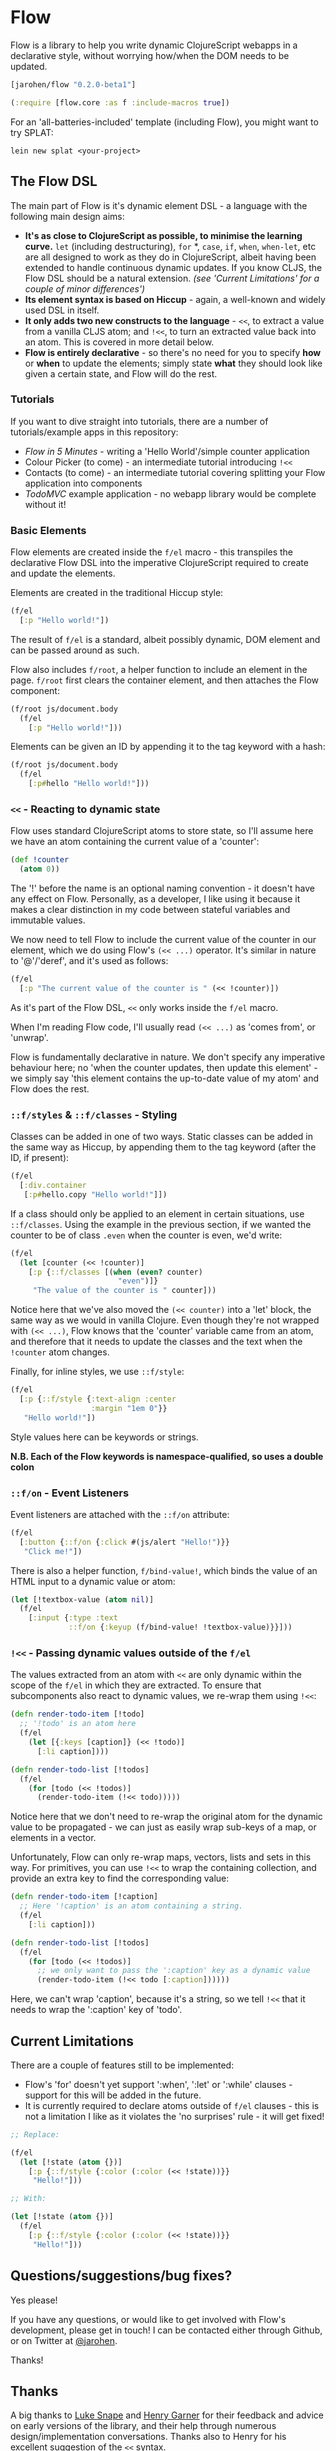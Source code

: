 * Flow

Flow is a library to help you write dynamic ClojureScript webapps in a
declarative style, without worrying how/when the DOM needs to be
updated.

#+BEGIN_SRC clojure
  [jarohen/flow "0.2.0-beta1"]

  (:require [flow.core :as f :include-macros true]) 
#+END_SRC

For an 'all-batteries-included' template (including Flow), you might
want to try SPLAT:

#+BEGIN_SRC shell
  lein new splat <your-project>
#+END_SRC

** The Flow DSL

The main part of Flow is it's dynamic element DSL - a language with
the following main design aims:

- *It's as close to ClojureScript as possible, to minimise the
  learning curve.* =let= (including destructuring), =for= *, =case=,
  =if=, =when=, =when-let=, etc are all designed to work as they do in
  ClojureScript, albeit having been extended to handle continuous
  dynamic updates. If you know CLJS, the Flow DSL should be a natural
  extension. /(see 'Current Limitations' for a couple of minor
  differences')/
- *Its element syntax is based on Hiccup* - again, a well-known and
  widely used DSL in itself.
- *It only adds two new constructs to the language* - =<<=, to extract
  a value from a vanilla CLJS atom; and =!<<=, to turn an extracted
  value back into an atom. This is covered in more detail below.
- *Flow is entirely declarative* - so there's no need for you to
  specify *how* or *when* to update the elements; simply state *what*
  they should look like given a certain state, and Flow will do the
  rest.

*** Tutorials

If you want to dive straight into tutorials, there are a number of
tutorials/example apps in this repository:

- [[samples/counter][Flow in 5 Minutes]] - writing a 'Hello World'/simple counter
  application
- Colour Picker (to come) - an intermediate tutorial introducing =!<<=
- Contacts (to come) - an intermediate tutorial covering splitting
  your Flow application into components
- [[samples/todomvc][TodoMVC]] example application - no webapp library would be complete
  without it!

*** Basic Elements

Flow elements are created inside the =f/el= macro - this transpiles
the declarative Flow DSL into the imperative ClojureScript required to
create and update the elements.

Elements are created in the traditional Hiccup style:

#+BEGIN_SRC clojure
  (f/el
    [:p "Hello world!"])
#+END_SRC

The result of =f/el= is a standard, albeit possibly dynamic, DOM
element and can be passed around as such.

Flow also includes =f/root=, a helper function to include an element
in the page. =f/root= first clears the container element, and then
attaches the Flow component:

#+BEGIN_SRC clojure
  (f/root js/document.body
    (f/el
      [:p "Hello world!"]))
#+END_SRC

Elements can be given an ID by appending it to the tag keyword with a
hash:

#+BEGIN_SRC clojure
  (f/root js/document.body
    (f/el
      [:p#hello "Hello world!"]))
#+END_SRC

*** =<<= - Reacting to dynamic state

Flow uses standard ClojureScript atoms to store state, so I'll assume
here we have an atom containing the current value of a 'counter':

#+BEGIN_SRC clojure
  (def !counter
    (atom 0))
#+END_SRC

The '!' before the name is an optional naming convention - it doesn't
have any effect on Flow. Personally, as a developer, I like using it
because it makes a clear distinction in my code between stateful
variables and immutable values.

We now need to tell Flow to include the current value of the counter
in our element, which we do using Flow's =(<< ...)= operator. It's
similar in nature to '@'/'deref', and it's used as follows:

#+BEGIN_SRC clojure
  (f/el
    [:p "The current value of the counter is " (<< !counter)])
#+END_SRC

As it's part of the Flow DSL, =<<= only works inside the =f/el= macro.

When I'm reading Flow code, I'll usually read =(<< ...)= as 'comes
from', or 'unwrap'.

Flow is fundamentally declarative in nature. We don't specify any
imperative behaviour here; no 'when the counter updates, then update
this element' - we simply say 'this element contains the up-to-date
value of my atom' and Flow does the rest.

*** =::f/styles= & =::f/classes= - Styling

Classes can be added in one of two ways. Static classes can be added
in the same way as Hiccup, by appending them to the tag keyword (after
the ID, if present):

#+BEGIN_SRC clojure
  (f/el
    [:div.container
     [:p#hello.copy "Hello world!"]])
#+END_SRC

If a class should only be applied to an element in certain situations,
use =::f/classes=. Using the example in the previous section, if we
wanted the counter to be of class =.even= when the counter is even,
we'd write:

#+BEGIN_SRC clojure
  (f/el
    (let [counter (<< !counter)]
      [:p {::f/classes [(when (even? counter)
                          "even")]}
       "The value of the counter is " counter]))
#+END_SRC

Notice here that we've also moved the =(<< counter)= into a 'let'
block, the same way as we would in vanilla Clojure. Even though
they're not wrapped with =(<< ...)=, Flow knows that the 'counter'
variable came from an atom, and therefore that it needs to update the
classes and the text when the =!counter= atom changes.

Finally, for inline styles, we use =::f/style=:

#+BEGIN_SRC clojure
  (f/el
    [:p {::f/style {:text-align :center
                    :margin "1em 0"}}
     "Hello world!"])
#+END_SRC

Style values here can be keywords or strings.

*N.B. Each of the Flow keywords is namespace-qualified, so uses
a double colon*

*** =::f/on= - Event Listeners

Event listeners are attached with the =::f/on= attribute:

#+BEGIN_SRC clojure
  (f/el
    [:button {::f/on {:click #(js/alert "Hello!")}}
     "Click me!"])
#+END_SRC

There is also a helper function, =f/bind-value!=, which binds the
value of an HTML input to a dynamic value or atom:

#+BEGIN_SRC clojure
  (let [!textbox-value (atom nil)]
    (f/el
      [:input {:type :text
               ::f/on {:keyup (f/bind-value! !textbox-value)}}]))
#+END_SRC

*** =!<<= - Passing dynamic values outside of the =f/el=

The values extracted from an atom with =<<= are only dynamic within
the scope of the =f/el= in which they are extracted. To ensure that
subcomponents also react to dynamic values, we re-wrap them using
=!<<=:

#+BEGIN_SRC clojure
  (defn render-todo-item [!todo]
    ;; '!todo' is an atom here
    (f/el
      (let [{:keys [caption]} (<< !todo)]
        [:li caption])))
  
  (defn render-todo-list [!todos]
    (f/el
      (for [todo (<< !todos)]
        (render-todo-item (!<< todo)))))
#+END_SRC

Notice here that we don't need to re-wrap the original atom for the
dynamic value to be propagated - we can just as easily wrap sub-keys
of a map, or elements in a vector.

Unfortunately, Flow can only re-wrap maps, vectors, lists and sets in
this way. For primitives, you can use =!<<= to wrap the containing
collection, and provide an extra key to find the corresponding value:

#+BEGIN_SRC clojure
  (defn render-todo-item [!caption]
    ;; Here '!caption' is an atom containing a string.
    (f/el
      [:li caption]))
  
  (defn render-todo-list [!todos]
    (f/el
      (for [todo (<< !todos)]
        ;; we only want to pass the ':caption' key as a dynamic value
        (render-todo-item (!<< todo [:caption])))))
#+END_SRC

Here, we can't wrap 'caption', because it's a string, so we tell
=!<<= that it needs to wrap the ':caption' key of 'todo'.

** Current Limitations

There are a couple of features still to be implemented:

- Flow's 'for' doesn't yet support ':when', ':let' or ':while'
  clauses - support for this will be added in the future.
- It is currently required to declare atoms outside of =f/el=
  clauses - this is not a limitation I like as it violates the 'no
  surprises' rule - it will get fixed!

#+BEGIN_SRC clojure
  ;; Replace:
  
  (f/el
    (let [!state (atom {})]
      [:p {::f/style {:color (:color (<< !state))}}
       "Hello!"]))
  
  ;; With:
  
  (let [!state (atom {})]
    (f/el
      [:p {::f/style {:color (:color (<< !state))}}
       "Hello!"]))
#+END_SRC

** Questions/suggestions/bug fixes?

Yes please!

If you have any questions, or would like to get involved with Flow's
development, please get in touch! I can be contacted either through
Github, or on Twitter at [[https://twitter.com/jarohen][@jarohen]].

Thanks!

** Thanks

A big thanks to [[https://github.com/lsnape][Luke Snape]] and [[https://github.com/henrygarner][Henry Garner]] for their feedback and
advice on early versions of the library, and their help through
numerous design/implementation conversations. Thanks also to Henry for
his excellent suggestion of the =<<= syntax.

Also, thanks to [[https://github.com/matlux][Mathieu Gauthron]], [[https://github.com/n8dawgrr][Nathan Matthews]] and [[https://github.com/malcolmsparks][Malcolm Sparks]],
whose feedback on Clidget helped shape the direction of Flow.

Cheers!

James

** License

Copyright © 2014 James Henderson

Distributed under the Eclipse Public License, the same as Clojure
